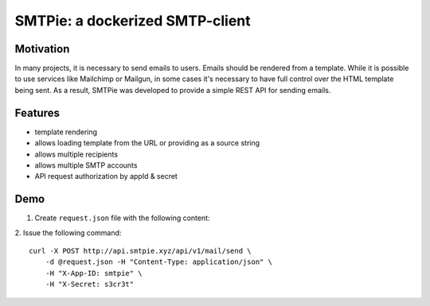 SMTPie: a dockerized SMTP-client
================================

Motivation
----------

In many projects, it is necessary to send emails to users. Emails should be rendered from a template. While it is possible to use services like Mailchimp or Mailgun, in some cases it's necessary to have full control over the HTML template being sent. As a result, SMTPie was developed to provide a simple REST API for sending emails.


Features
--------

- template rendering
- allows loading template from the URL or providing as a source string
- allows multiple recipients
- allows multiple SMTP accounts
- API request authorization by appId & secret


Demo
----

1. Create ``request.json`` file with the following content:

.. code-block:: json
  :linenos:

  {
    "from": "service@smtpie.xyz",
    "to": ["<YOUR_EMAIL>"],
    "subject": "Hello world",
    "templateUrl": "https://gitlab.com/shared-living/smtpie/-/raw/master/app/mailapp/templates/default.html",
    "params": {
      "name": "Alice",
      "service": "smtpie"
    }
  }

2. Issue the following command:
::

  curl -X POST http://api.smtpie.xyz/api/v1/mail/send \
      -d @request.json -H "Content-Type: application/json" \
      -H "X-App-ID: smtpie" \
      -H "X-Secret: s3cr3t"
